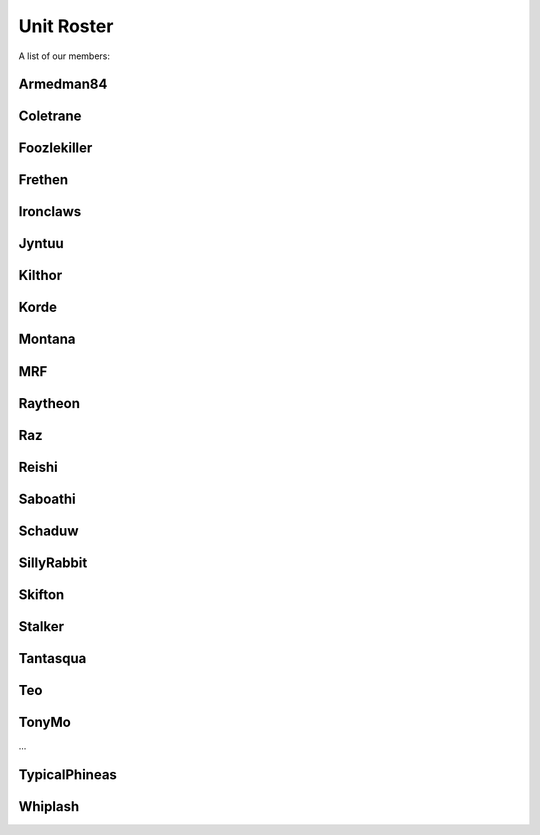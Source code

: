 Unit Roster
=========================================================================
A list of our members:

.. raw:: html

    <iframe src="https://docs.google.com/spreadsheets/d/1mj8S-fOnc1Hvx5K25wttQv5JvANGLJFKMvsjoKcZnmQ/pubhtml?gid=0&amp;single=true&amp;widget=true&amp;headers=false" height="600px" width="100%"></iframe>
    
Armedman84
"""""""""""""""""

.. image:: http://armafriday.com/intel/distinguishments/dessert_storm.gif
    :target: http://armafriday.readthedocs.io/en/latest/about/distinctions.html#operation-dessert-storm

Coletrane
"""""""""""""""""

.. image:: http://armafriday.com/intel/distinguishments/dessert_storm.gif
    :target: http://armafriday.readthedocs.io/en/latest/about/distinctions.html#operation-dessert-storm

Foozlekiller
"""""""""""""""""

.. image:: http://armafriday.com/intel/distinguishments/recruiter.png
    :target: http://armafriday.readthedocs.io/en/latest/about/distinctions.html#recruiter-ribbon
.. image:: http://armafriday.com/intel/distinguishments/dessert_storm.gif
    :target: http://armafriday.readthedocs.io/en/latest/about/distinctions.html#operation-dessert-storm

Frethen
"""""""""""""""""

.. image:: http://armafriday.com/intel/distinguishments/dessert_storm.gif
    :target: http://armafriday.readthedocs.io/en/latest/about/distinctions.html#operation-dessert-storm

Ironclaws
"""""""""""""""""

.. image:: http://armafriday.com/intel/distinguishments/dessert_storm.gif
    :target: http://armafriday.readthedocs.io/en/latest/about/distinctions.html#operation-dessert-storm

Jyntuu
"""""""""""""""""

.. image:: http://armafriday.com/intel/distinguishments/dessert_storm.gif
    :target: http://armafriday.readthedocs.io/en/latest/about/distinctions.html#operation-dessert-storm

Kilthor
"""""""""""""""""

.. image:: http://armafriday.com/intel/distinguishments/dessert_storm.gif
    :target: http://armafriday.readthedocs.io/en/latest/about/distinctions.html#operation-dessert-storm

Korde
"""""""""""""""""

.. image:: http://armafriday.com/intel/distinguishments/dessert_storm.gif
    :target: http://armafriday.readthedocs.io/en/latest/about/distinctions.html#operation-dessert-storm

Montana
"""""""""""""""""

.. image:: http://armafriday.com/intel/distinguishments/dessert_storm.gif
    :target: http://armafriday.readthedocs.io/en/latest/about/distinctions.html#operation-dessert-storm

MRF
"""""""""""""""""

.. image:: http://armafriday.com/intel/distinguishments/dessert_storm.gif
    :target: http://armafriday.readthedocs.io/en/latest/about/distinctions.html#operation-dessert-storm

Raytheon
"""""""""""""""""

.. image:: http://armafriday.com/intel/distinguishments/dessert_storm.gif
    :target: http://armafriday.readthedocs.io/en/latest/about/distinctions.html#operation-dessert-storm

Raz
"""""""""""""""""

.. image:: http://armafriday.com/intel/distinguishments/dessert_storm.gif
    :target: http://armafriday.readthedocs.io/en/latest/about/distinctions.html#operation-dessert-storm

Reishi
"""""""""""""""""

.. image:: http://armafriday.com/intel/distinguishments/dessert_storm.gif
    :target: http://armafriday.readthedocs.io/en/latest/about/distinctions.html#operation-dessert-storm

Saboathi
"""""""""""""""""

.. image:: http://armafriday.com/intel/distinguishments/dessert_storm.gif
    :target: http://armafriday.readthedocs.io/en/latest/about/distinctions.html#operation-dessert-storm

Schaduw
"""""""""""""""""

.. image:: http://armafriday.com/intel/distinguishments/recruiter.png
    :target: http://armafriday.readthedocs.io/en/latest/about/distinctions.html#recruiter-ribbon
.. image:: http://armafriday.com/intel/distinguishments/dessert_storm.gif
    :target: http://armafriday.readthedocs.io/en/latest/about/distinctions.html#operation-dessert-storm

SillyRabbit
"""""""""""""""""

.. image:: http://armafriday.com/intel/distinguishments/dessert_storm.gif
    :target: http://armafriday.readthedocs.io/en/latest/about/distinctions.html#operation-dessert-storm

Skifton
"""""""""""""""""

.. image:: http://armafriday.com/intel/distinguishments/dessert_storm.gif
    :target: http://armafriday.readthedocs.io/en/latest/about/distinctions.html#operation-dessert-storm

Stalker
"""""""""""""""""

.. image:: http://armafriday.com/intel/distinguishments/recruiter.png
    :target: http://armafriday.readthedocs.io/en/latest/about/distinctions.html#recruiter-ribbon
.. image:: http://armafriday.com/intel/distinguishments/dessert_storm.gif
    :target: http://armafriday.readthedocs.io/en/latest/about/distinctions.html#operation-dessert-storm

Tantasqua
"""""""""""""""""

.. image:: http://armafriday.com/intel/distinguishments/dessert_storm.gif
    :target: http://armafriday.readthedocs.io/en/latest/about/distinctions.html#operation-dessert-storm

Teo
"""""""""""""""""

.. image:: http://armafriday.com/intel/distinguishments/dessert_storm.gif
    :target: http://armafriday.readthedocs.io/en/latest/about/distinctions.html#operation-dessert-storm

TonyMo
"""""""""""""""""
...

TypicalPhineas
"""""""""""""""""

.. image:: http://armafriday.com/intel/distinguishments/dessert_storm.gif
    :target: http://armafriday.readthedocs.io/en/latest/about/distinctions.html#operation-dessert-storm

Whiplash
"""""""""""""""""

.. image:: http://armafriday.com/intel/distinguishments/recruiter.png
    :target: http://armafriday.readthedocs.io/en/latest/about/distinctions.html#recruiter-ribbon
.. image:: http://armafriday.com/intel/distinguishments/dessert_storm.gif
    :target: http://armafriday.readthedocs.io/en/latest/about/distinctions.html#operation-dessert-storm
